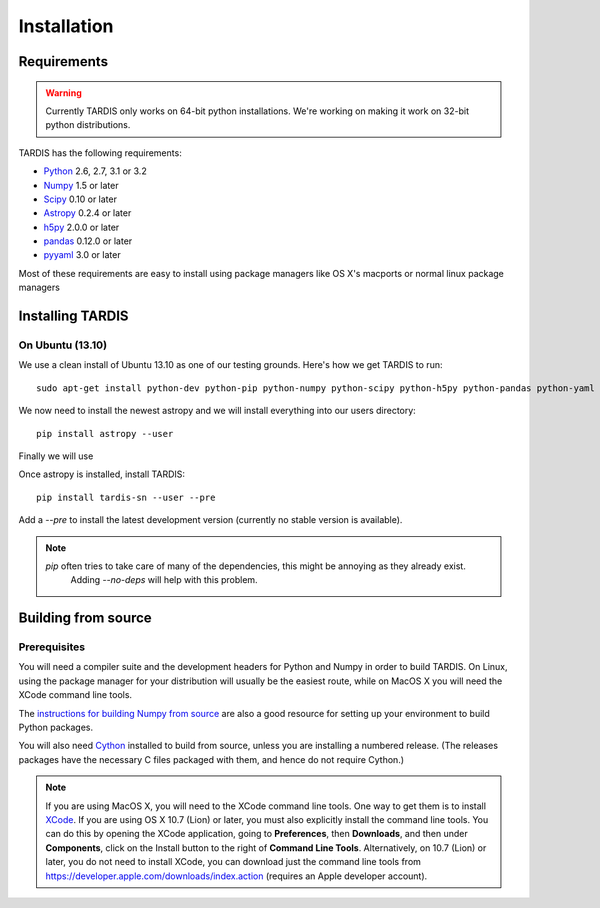 ************
Installation
************

Requirements
============

.. warning::
    Currently TARDIS only works on 64-bit python installations. We're working on making it work on 32-bit python
    distributions.


TARDIS has the following requirements:

- `Python <http://www.python.org/>`_ 2.6, 2.7, 3.1 or 3.2

- `Numpy <http://www.numpy.org/>`_ 1.5 or later

- `Scipy <http://www.scipy.org/>`_ 0.10 or later

- `Astropy <http://www.astropy.org/>`_ 0.2.4 or later

- `h5py <http://www.h5py.org/>`_ 2.0.0 or later

- `pandas <http://pandas.pydata.org/>`_ 0.12.0 or later

- `pyyaml <http://pyyaml.org/>`_ 3.0 or later

Most of these requirements are easy to install using package managers like OS X's macports or normal linux package managers


Installing TARDIS
=================

On Ubuntu (13.10)
-----------------

We use a clean install of Ubuntu 13.10 as one of our testing grounds. Here's how we get TARDIS to run::

    sudo apt-get install python-dev python-pip python-numpy python-scipy python-h5py python-pandas python-yaml

We now need to install the newest astropy and we will install everything into our users directory::

    pip install astropy --user
    
Finally we will use 


Once astropy is installed, install TARDIS::

    pip install tardis-sn --user --pre

Add a `--pre` to install the latest development version (currently no stable version is available).


.. note::
    `pip` often tries to take care of many of the dependencies, this might be annoying as they already exist.
     Adding `--no-deps` will help with this problem.



Building from source
====================

Prerequisites
-------------

You will need a compiler suite and the development headers for Python and
Numpy in order to build TARDIS. On Linux, using the package manager for your
distribution will usually be the easiest route, while on MacOS X you will
need the XCode command line tools.

The `instructions for building Numpy from source
<http://docs.scipy.org/doc/numpy/user/install.html>`_ are also a good
resource for setting up your environment to build Python packages.

You will also need `Cython <http://cython.org/>`_ installed to build
from source, unless you are installing a numbered release. (The releases
packages have the necessary C files packaged with them, and hence do not
require Cython.)

.. note:: If you are using MacOS X, you will need to the XCode command line
          tools.  One way to get them is to install `XCode
          <https://developer.apple.com/xcode/>`_. If you are using OS X 10.7
          (Lion) or later, you must also explicitly install the command line
          tools. You can do this by opening the XCode application, going to
          **Preferences**, then **Downloads**, and then under **Components**,
          click on the Install button to the right of **Command Line Tools**.
          Alternatively, on 10.7 (Lion) or later, you do not need to install
          XCode, you can download just the command line tools from
          https://developer.apple.com/downloads/index.action (requires an Apple
          developer account).

